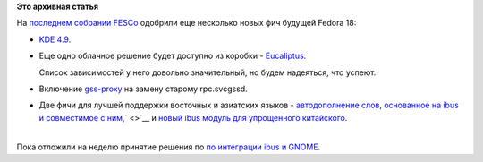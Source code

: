 .. title: Новые "фичи" Fedora 18
.. slug: Новые-фичи-fedora-18
.. date: 2012-07-17 10:38:58
.. tags:
.. category:
.. link:
.. description:
.. type: text
.. author: Peter Lemenkov

**Это архивная статья**


| На `последнем собрании
  FESCo <http://thread.gmane.org/gmane.linux.redhat.fedora.devel/166726/focus=166789>`__
  одобрили еще несколько новых фич будущей Fedora 18:

-  `KDE 4.9 <https://fedoraproject.org/wiki/Features/KDE49>`__.

-  Еще одно облачное решение будет доступно из коробки -
   `Eucaliptus <https://fedoraproject.org/wiki/Features/Eucalyptus>`__.

   Список зависимостей у него довольно значительный, но будем надеяться,
   что успеют.

-  Включение
   `gss-proxy <https://fedoraproject.org/wiki/Features/gss-proxy>`__ на
   замену старому rpc.svcgssd.

-  Две фичи для лучшей поддержки восточных и азиатских языков -
   `автодополнение слов, основанное на ibus и совместимое с
   ним, <https://fedoraproject.org/wiki/Features/Typing-Booster>`__\ ` <>`__
   и `новый ibus модуль для упрощенного
   китайского <https://fedoraproject.org/wiki/Features/ibus-libpinyin>`__.


| 
| Пока отложили на неделю принятие решения по `по интеграции ibus и
  GNOME <https://fedoraproject.org/wiki/Features/GNOMEIBusIntegration>`__.

